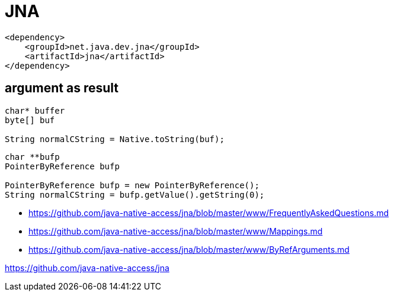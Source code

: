 = JNA

----
<dependency>
    <groupId>net.java.dev.jna</groupId>
    <artifactId>jna</artifactId>
</dependency>
----

== argument as result
----
char* buffer
byte[] buf

String normalCString = Native.toString(buf);
----

----
char **bufp
PointerByReference bufp

PointerByReference bufp = new PointerByReference();
String normalCString = bufp.getValue().getString(0);
----
- https://github.com/java-native-access/jna/blob/master/www/FrequentlyAskedQuestions.md
- https://github.com/java-native-access/jna/blob/master/www/Mappings.md
- https://github.com/java-native-access/jna/blob/master/www/ByRefArguments.md



https://github.com/java-native-access/jna
